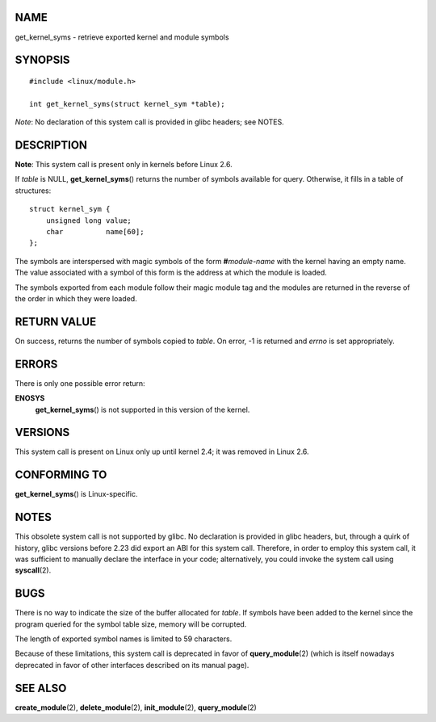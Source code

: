 NAME
====

get_kernel_syms - retrieve exported kernel and module symbols

SYNOPSIS
========

::

   #include <linux/module.h>

   int get_kernel_syms(struct kernel_sym *table);

*Note*: No declaration of this system call is provided in glibc headers;
see NOTES.

DESCRIPTION
===========

**Note**: This system call is present only in kernels before Linux 2.6.

If *table* is NULL, **get_kernel_syms**\ () returns the number of
symbols available for query. Otherwise, it fills in a table of
structures:

::

   struct kernel_sym {
       unsigned long value;
       char          name[60];
   };

The symbols are interspersed with magic symbols of the form
**#**\ *module-name* with the kernel having an empty name. The value
associated with a symbol of this form is the address at which the module
is loaded.

The symbols exported from each module follow their magic module tag and
the modules are returned in the reverse of the order in which they were
loaded.

RETURN VALUE
============

On success, returns the number of symbols copied to *table*. On error,
-1 is returned and *errno* is set appropriately.

ERRORS
======

There is only one possible error return:

**ENOSYS**
   **get_kernel_syms**\ () is not supported in this version of the
   kernel.

VERSIONS
========

This system call is present on Linux only up until kernel 2.4; it was
removed in Linux 2.6.

CONFORMING TO
=============

**get_kernel_syms**\ () is Linux-specific.

NOTES
=====

This obsolete system call is not supported by glibc. No declaration is
provided in glibc headers, but, through a quirk of history, glibc
versions before 2.23 did export an ABI for this system call. Therefore,
in order to employ this system call, it was sufficient to manually
declare the interface in your code; alternatively, you could invoke the
system call using **syscall**\ (2).

BUGS
====

There is no way to indicate the size of the buffer allocated for
*table*. If symbols have been added to the kernel since the program
queried for the symbol table size, memory will be corrupted.

The length of exported symbol names is limited to 59 characters.

Because of these limitations, this system call is deprecated in favor of
**query_module**\ (2) (which is itself nowadays deprecated in favor of
other interfaces described on its manual page).

SEE ALSO
========

**create_module**\ (2), **delete_module**\ (2), **init_module**\ (2),
**query_module**\ (2)
